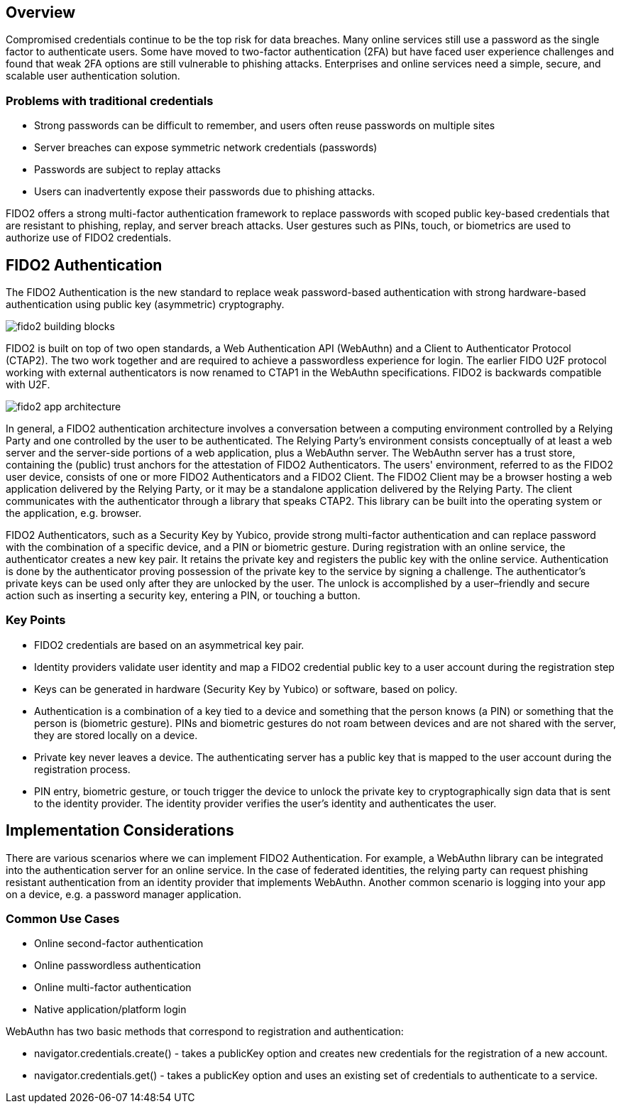 == Overview
Compromised credentials continue to be the top risk for data breaches. Many online services still use a password as the single factor to authenticate users. Some have moved to two-factor authentication (2FA) but have faced user experience challenges and found that weak 2FA options are still vulnerable to phishing attacks. Enterprises and online services need a simple, secure, and scalable user authentication solution. 

=== Problems with traditional credentials
* Strong passwords can be difficult to remember, and users often reuse passwords on multiple sites
* Server breaches can expose symmetric network credentials (passwords)
* Passwords are subject to replay attacks
* Users can inadvertently expose their passwords due to phishing attacks.

FIDO2 offers a strong multi-factor authentication framework to replace passwords with scoped public key-based credentials that are resistant to phishing, replay, and server breach attacks. User gestures such as PINs, touch, or biometrics are used to authorize use of FIDO2 credentials. 

== FIDO2 Authentication
The FIDO2 Authentication is the new standard to replace weak password-based authentication with strong hardware-based authentication using public key (asymmetric) cryptography.

image::fido2_building_blocks.png[]

FIDO2 is built on top of two open standards, a Web Authentication API (WebAuthn) and a Client to Authenticator Protocol (CTAP2). The two work together and are required to achieve a passwordless experience for login. The earlier FIDO U2F protocol working with external authenticators is now renamed to CTAP1 in the WebAuthn specifications. FIDO2 is backwards compatible with U2F.

image::fido2_app_architecture.png[]

In general, a FIDO2 authentication architecture involves a conversation between a computing environment controlled by a Relying Party and one controlled by the user to be authenticated. The Relying Party's environment consists conceptually of at least a web server and the server-side portions of a web application, plus a WebAuthn server. The WebAuthn server has a trust store, containing the (public) trust anchors for the attestation of FIDO2 Authenticators. The users' environment, referred to as the FIDO2 user device, consists of one or more FIDO2 Authenticators and a FIDO2 Client. The FIDO2 Client may be a browser hosting a web application delivered by the Relying Party, or it may be a standalone application delivered by the Relying Party. The client communicates with the authenticator through a library that speaks CTAP2. This library can be built into the operating system or the application, e.g. browser.

FIDO2 Authenticators, such as a Security Key by Yubico, provide strong multi-factor authentication and can replace password with the combination of a specific device, and a PIN or biometric gesture. During registration with an online service, the authenticator creates a new key pair. It retains the private key and registers the public key with the online service. Authentication is done by the authenticator proving possession of the private key to the service by signing a challenge. The authenticator’s private keys can be used only after they are unlocked by the user. The unlock is accomplished by a user–friendly and secure action such as inserting a security key, entering a PIN, or touching a button.

=== Key Points
* FIDO2 credentials are based on an asymmetrical key pair.
* Identity providers validate user identity and map a FIDO2 credential public key to a user account during the registration step
* Keys can be generated in hardware (Security Key by Yubico) or software, based on policy.
* Authentication is a combination of a key tied to a device and something that the person knows (a PIN) or something that the person is (biometric gesture). PINs and biometric gestures do not roam between devices and are not shared with the server, they are stored locally on a device.
* Private key never leaves a device. The authenticating server has a public key that is mapped to the user account during the registration process.
* PIN entry, biometric gesture, or touch trigger the device to unlock the private key to cryptographically sign data that is sent to the identity provider. The identity provider verifies the user’s identity and authenticates the user.

== Implementation Considerations
There are various scenarios where we can implement FIDO2 Authentication. For example, a WebAuthn library can be integrated into the authentication server for an online service. In the case of federated identities, the relying party can request phishing resistant authentication from an identity provider that implements WebAuthn. Another common scenario is logging into your app on a device, e.g. a password manager application.


=== Common Use Cases
* Online second-factor authentication
* Online passwordless authentication
* Online multi-factor authentication
* Native application/platform login

WebAuthn has two basic methods that correspond to registration and authentication:

* navigator.credentials.create() - takes a publicKey option and creates new credentials for the registration of a new account.
* navigator.credentials.get() - takes a publicKey option and uses an existing set of credentials to authenticate to a service.
